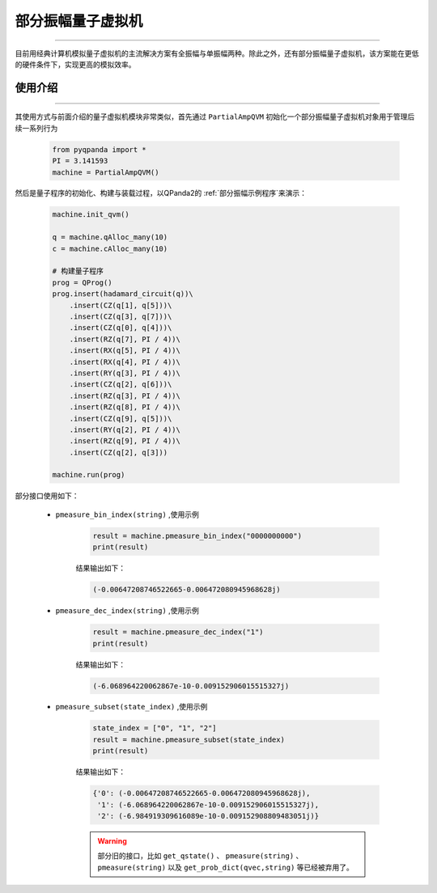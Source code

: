 .. _部分振幅量子虚拟机:

部分振幅量子虚拟机
=========================
----

目前用经典计算机模拟量子虚拟机的主流解决方案有全振幅与单振幅两种。除此之外，还有部分振幅量子虚拟机，该方案能在更低的硬件条件下，实现更高的模拟效率。

使用介绍
>>>>>>>>>>>>>>>>
----

其使用方式与前面介绍的量子虚拟机模块非常类似，首先通过 ``PartialAmpQVM`` 初始化一个部分振幅量子虚拟机对象用于管理后续一系列行为

    .. code-block:: python

        from pyqpanda import *
        PI = 3.141593
        machine = PartialAmpQVM()

然后是量子程序的初始化、构建与装载过程，以QPanda2的 :ref:`部分振幅示例程序`来演示：

    .. code-block:: python

        machine.init_qvm()

        q = machine.qAlloc_many(10)
        c = machine.cAlloc_many(10)

        # 构建量子程序
        prog = QProg()
        prog.insert(hadamard_circuit(q))\
            .insert(CZ(q[1], q[5]))\
            .insert(CZ(q[3], q[7]))\
            .insert(CZ(q[0], q[4]))\
            .insert(RZ(q[7], PI / 4))\
            .insert(RX(q[5], PI / 4))\
            .insert(RX(q[4], PI / 4))\
            .insert(RY(q[3], PI / 4))\
            .insert(CZ(q[2], q[6]))\
            .insert(RZ(q[3], PI / 4))\
            .insert(RZ(q[8], PI / 4))\
            .insert(CZ(q[9], q[5]))\
            .insert(RY(q[2], PI / 4))\
            .insert(RZ(q[9], PI / 4))\
            .insert(CZ(q[2], q[3]))

        machine.run(prog)

部分接口使用如下：

    - ``pmeasure_bin_index(string)`` ,使用示例

        .. code-block:: python

            result = machine.pmeasure_bin_index("0000000000")
            print(result)

        结果输出如下：

        .. code-block:: python

            (-0.00647208746522665-0.006472080945968628j)

    - ``pmeasure_dec_index(string)`` ,使用示例

        .. code-block:: python

            result = machine.pmeasure_dec_index("1")
            print(result)

        结果输出如下：

        .. code-block:: python

            (-6.068964220062867e-10-0.009152906015515327j)

    - ``pmeasure_subset(state_index)`` ,使用示例

        .. code-block:: python

            state_index = ["0", "1", "2"]
            result = machine.pmeasure_subset(state_index)
            print(result)

        结果输出如下：

        .. code-block:: python

             {'0': (-0.00647208746522665-0.006472080945968628j), 
              '1': (-6.068964220062867e-10-0.009152906015515327j), 
              '2': (-6.984919309616089e-10-0.009152908809483051j)}

        .. warning::

            部分旧的接口，比如 ``get_qstate()`` 、 ``pmeasure(string)`` 、 ``pmeasure(string)`` 以及 ``get_prob_dict(qvec,string)`` 等已经被弃用了。
        

